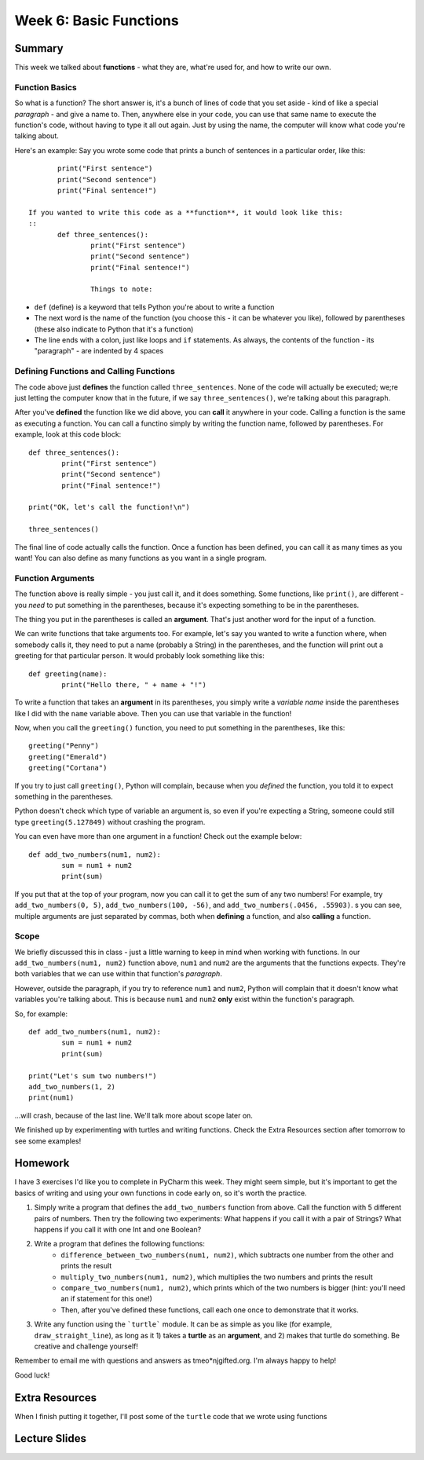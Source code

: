 Week 6: Basic Functions
=======================

Summary
-------
This week we talked about **functions** - what they are, what're used for, and how to write our own.

Function Basics
***************
So what is a function? The short answer is, it's a bunch of lines of code that you set aside - kind of like a special *paragraph* - and give a name to. Then, anywhere else in your code, you can use that same name to execute the function's code, without having to type it all out again. Just by using the name, the computer will know what code you're talking about.

Here's an example: Say you wrote some code that prints a bunch of sentences in a particular order, like this:
::
	print("First sentence")
	print("Second sentence")
	print("Final sentence!")
	
 If you wanted to write this code as a **function**, it would look like this:
 ::
	def three_sentences():
		print("First sentence")
		print("Second sentence")
		print("Final sentence!")

		Things to note:
- ``def`` (define) is a keyword that tells Python you're about to write a function
- The next word is the name of the function (you choose this - it can be whatever you like), followed by parentheses (these also indicate to Python that it's a function)
- The line ends with a colon, just like loops and ``if`` statements. As always, the contents of the function - its "paragraph" - are indented by 4 spaces

Defining Functions and Calling Functions
****************************************
The code above just **defines** the function called ``three_sentences``. None of the code will actually be executed; we;re just letting the computer know that in the future, if we say ``three_sentences()``, we're talking about this paragraph.

After you've **defined** the function like we did above, you can **call** it anywhere in your code. Calling a function is the same as executing a function. You can call a functino simply by writing the function name, followed by parentheses. For example, look at this code block:
::
	def three_sentences():
		print("First sentence")
		print("Second sentence")
		print("Final sentence!")
	
	print("OK, let's call the function!\n")
	
	three_sentences()
	
The final line of code actually calls the function. Once a function has been defined, you can call it as many times as you want! You can also define as many functions as you want in a single program. 


Function Arguments
******************

The function above is really simple - you just call it, and it does something. Some functions, like ``print()``, are different - you *need* to put something in the parentheses, because it's expecting something to be in the parentheses.

The thing you put in the parentheses is called an **argument**. That's just another word for the input of a function.

We can write functions that take arguments too. For example, let's say you wanted to write a function where, when somebody calls it, they need to put a name (probably a String) in the parentheses, and the function will print out a greeting for that particular person. It would probably look something like this:
::
	def greeting(name):
		print("Hello there, " + name + "!")

To write a function that takes an **argument** in its parentheses, you simply write a *variable name* inside the parentheses like I did with the ``name`` variable above. Then you can use that variable in the function! 

Now, when you call the ``greeting()`` function, you need to put something in the parentheses, like this:
::
	greeting("Penny")
	greeting("Emerald")
	greeting("Cortana")
	
If you try to just call ``greeting()``, Python will complain, because when you *defined* the function, you told it to expect something in the parentheses.

Python doesn't check which type of variable an argument is, so even if you're expecting a String, someone could still type ``greeting(5.127849)`` without crashing the program.

You can even have more than one argument in a function! Check out the example below:
::
	def add_two_numbers(num1, num2):
		sum = num1 + num2
		print(sum)
		
If you put that at the top of your program, now you can call it to get the sum of any two numbers! For example, try ``add_two_numbers(0, 5)``, ``add_two_numbers(100, -56)``, and ``add_two_numbers(.0456, .55903)``. s you can see, multiple arguments are just separated by commas, both when **defining** a function, and also **calling** a function.


Scope
*****

We briefly discussed this in class - just a little warning to keep in mind when working with functions. In our ``add_two_numbers(num1, num2)`` function above, ``num1`` and ``num2`` are the arguments that the functions expects. They're both variables that we can use within that function's *paragraph*. 

However, outside the paragraph, if you try to reference ``num1`` and ``num2``, Python will complain that it doesn't know what variables you're talking about. This is because ``num1`` and ``num2`` **only** exist within the function's paragraph. 

So, for example:
::
	def add_two_numbers(num1, num2):
		sum = num1 + num2
		print(sum)
		
	print("Let's sum two numbers!")
	add_two_numbers(1, 2)
	print(num1)
	
...will crash, because of the last line. We'll talk more about scope later on.

We finished up by experimenting with turtles and writing functions. Check the Extra Resources section after tomorrow to see some examples!


Homework
--------
I have 3 exercises I'd like you to complete in PyCharm this week. They might seem simple, but it's important to get the basics of writing and using your own functions in code early on, so it's worth the practice.

1. Simply write a program that defines the ``add_two_numbers`` function from above. Call the function with 5 different pairs of numbers. Then try the following two experiments: What happens if you call it with a pair of Strings? What happens if you call it with one Int and one Boolean?

2. Write a program that defines the following functions:
	- ``difference_between_two_numbers(num1, num2)``, which subtracts one number from the other and prints the result
	- ``multiply_two_numbers(num1, num2)``, which multiplies the two numbers and prints the result
	- ``compare_two_numbers(num1, num2)``, which prints which of the two numbers is bigger (hint: you'll need an if statement for this one!)
	- Then, after you've defined these functions, call each one once to demonstrate that it works.
	
3. Write any function using the ```turtle``` module. It can be as simple as you like (for example, ``draw_straight_line``), as long as it 1) takes a **turtle** as an **argument**, and 2) makes that turtle do something. Be creative and challenge yourself!

Remember to email me with questions and answers as tmeo*njgifted.org. I'm always happy to help!

Good luck!


Extra Resources
---------------

When I finish putting it together, I'll post some of the ``turtle`` code that we wrote using functions


Lecture Slides
--------------

.. raw:: html

    <iframe src="https://docs.google.com/presentation/d/1YB9yRWOYtxk0AsyE_Niq1L04Qxaa6XjsHuhpGgLI-hk/embed?start=false&loop=false&delayms=30000" frameborder="0" width="480" height="299" allowfullscreen="true" mozallowfullscreen="true" webkitallowfullscreen="true"></iframe>
